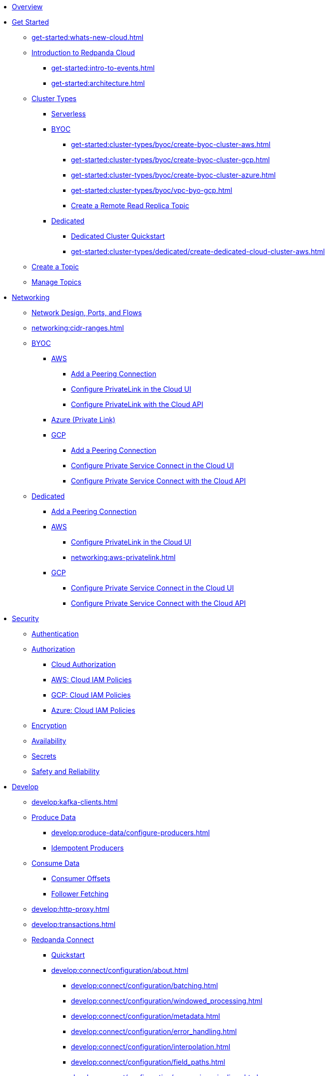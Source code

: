 * xref:home:index.adoc[Overview]
* xref:get-started:index.adoc[Get Started]
** xref:get-started:whats-new-cloud.adoc[]
** xref:get-started:cloud-overview.adoc[Introduction to Redpanda Cloud]
*** xref:get-started:intro-to-events.adoc[]
*** xref:get-started:architecture.adoc[]
** xref:get-started:cluster-types/index.adoc[Cluster Types]
*** xref:get-started:cluster-types/serverless.adoc[Serverless]
*** xref:get-started:cluster-types/byoc/index.adoc[BYOC]
**** xref:get-started:cluster-types/byoc/create-byoc-cluster-aws.adoc[]
**** xref:get-started:cluster-types/byoc/create-byoc-cluster-gcp.adoc[]
**** xref:get-started:cluster-types/byoc/create-byoc-cluster-azure.adoc[]
**** xref:get-started:cluster-types/byoc/vpc-byo-gcp.adoc[]
**** xref:get-started:cluster-types/byoc/remote-read-replicas.adoc[Create a Remote Read Replica Topic]
*** xref:get-started:cluster-types/dedicated/index.adoc[Dedicated]
**** xref:get-started:cluster-types/dedicated/quick-start-cloud.adoc[Dedicated Cluster Quickstart]
**** xref:get-started:cluster-types/dedicated/create-dedicated-cloud-cluster-aws.adoc[]
** xref:get-started:create-topic.adoc[Create a Topic]
** xref:get-started:config-topics.adoc[Manage Topics]

* xref:networking:index.adoc[Networking]
** xref:networking:cloud-security-network.adoc[Network Design, Ports, and Flows]
** xref:networking:cidr-ranges.adoc[]
** xref:networking:byoc/index.adoc[BYOC]
*** xref:networking:byoc/aws/index.adoc[AWS]
**** xref:networking:byoc/aws/vpc-peering-aws.adoc[Add a Peering Connection]
**** xref:networking:configure-privatelink-in-cloud-ui.adoc[Configure PrivateLink in the Cloud UI]
**** xref:networking:aws-privatelink.adoc[Configure PrivateLink with the Cloud API]
*** xref:networking:azure-private-link.adoc[Azure (Private Link)]
*** xref:networking:byoc/gcp/index.adoc[GCP]
**** xref:networking:byoc/gcp/vpc-peering-gcp.adoc[Add a Peering Connection]
**** xref:networking:configure-private-service-connect-in-cloud-ui.adoc[Configure Private Service Connect in the Cloud UI]
**** xref:networking:gcp-private-service-connect.adoc[Configure Private Service Connect with the Cloud API]
** xref:networking:dedicated/index.adoc[Dedicated]
*** xref:networking:dedicated/vpc-peering.adoc[Add a Peering Connection]
*** xref:networking:dedicated/aws/index.adoc[AWS]
**** xref:networking:configure-privatelink-in-cloud-ui.adoc[Configure PrivateLink in the Cloud UI]
**** xref:networking:aws-privatelink.adoc[]
*** xref:networking:dedicated/gcp/index.adoc[GCP]
**** xref:networking:configure-private-service-connect-in-cloud-ui.adoc[Configure Private Service Connect in the Cloud UI]
**** xref:networking:gcp-private-service-connect.adoc[Configure Private Service Connect with the Cloud API]

* xref:security:index.adoc[Security]
** xref:security:cloud-authentication.adoc[Authentication]
** xref:security:authorization/index.adoc[Authorization]
*** xref:security:authorization/cloud-authorization.adoc[Cloud Authorization]
*** xref:security:authorization/cloud-iam-policies.adoc[AWS: Cloud IAM Policies]
*** xref:security:authorization/cloud-iam-policies-gcp.adoc[GCP: Cloud IAM Policies]
*** xref:security:authorization/cloud-iam-policies-azure.adoc[Azure: Cloud IAM Policies]
** xref:security:cloud-encryption.adoc[Encryption]
** xref:security:cloud-availability.adoc[Availability]
** xref:security:secrets.adoc[Secrets]
** xref:security:cloud-safety-reliability.adoc[Safety and Reliability]

* xref:develop:index.adoc[Develop]
** xref:develop:kafka-clients.adoc[]
** xref:develop:produce-data/index.adoc[Produce Data]
*** xref:develop:produce-data/configure-producers.adoc[]
*** xref:develop:produce-data/idempotent-producers.adoc[Idempotent Producers]
** xref:develop:consume-data/index.adoc[Consume Data]
*** xref:develop:consume-data/consumer-offsets.adoc[Consumer Offsets]
*** xref:develop:consume-data/follower-fetching.adoc[Follower Fetching]
** xref:develop:http-proxy.adoc[]
** xref:develop:transactions.adoc[]


** xref:develop:connect/about.adoc[Redpanda Connect]
*** xref:develop:connect/connect-quickstart.adoc[Quickstart]
*** xref:develop:connect/configuration/about.adoc[]
**** xref:develop:connect/configuration/batching.adoc[]
**** xref:develop:connect/configuration/windowed_processing.adoc[]
**** xref:develop:connect/configuration/metadata.adoc[]
**** xref:develop:connect/configuration/error_handling.adoc[]
**** xref:develop:connect/configuration/interpolation.adoc[]
**** xref:develop:connect/configuration/field_paths.adoc[]
**** xref:develop:connect/configuration/processing_pipelines.adoc[]
**** xref:develop:connect/configuration/monitor-connect.adoc[Monitoring Data Pipelines]
**** xref:develop:connect/configuration/unit_testing.adoc[]

*** xref:develop:connect/components/about.adoc[]
**** xref:develop:connect/components/catalog.adoc[]
**** xref:develop:connect/components/inputs/about.adoc[]
***** xref:develop:connect/components/inputs/amqp_0_9.adoc[]
***** xref:develop:connect/components/inputs/aws_kinesis.adoc[]
***** xref:develop:connect/components/inputs/aws_s3.adoc[]
***** xref:develop:connect/components/inputs/aws_sqs.adoc[]
***** xref:develop:connect/components/inputs/batched.adoc[]
***** xref:develop:connect/components/inputs/broker.adoc[]
***** xref:develop:connect/components/inputs/generate.adoc[]
***** xref:develop:connect/components/inputs/inproc.adoc[]
***** xref:develop:connect/components/inputs/kafka_franz.adoc[]
***** xref:develop:connect/components/inputs/kafka.adoc[]
***** xref:develop:connect/components/inputs/nats.adoc[]
***** xref:develop:connect/components/inputs/nats_jetstream.adoc[]
***** xref:develop:connect/components/inputs/nats_kv.adoc[]
***** xref:develop:connect/components/inputs/read_until.adoc[]
***** xref:develop:connect/components/inputs/redis_list.adoc[]
***** xref:develop:connect/components/inputs/redis_pubsub.adoc[]
***** xref:develop:connect/components/inputs/redis_scan.adoc[]
***** xref:develop:connect/components/inputs/redis_streams.adoc[]
***** xref:develop:connect/components/inputs/resource.adoc[]
***** xref:develop:connect/components/inputs/schema_registry.adoc[]
***** xref:develop:connect/components/inputs/sequence.adoc[]
***** xref:develop:connect/components/inputs/sftp.adoc[]
***** xref:develop:connect/components/inputs/splunk.adoc[]
***** xref:develop:connect/components/inputs/sql_raw.adoc[]
***** xref:develop:connect/components/inputs/sql_select.adoc[]

**** xref:develop:connect/components/outputs/about.adoc[]
***** xref:develop:connect/components/outputs/amqp_0_9.adoc[]
***** xref:develop:connect/components/outputs/aws_dynamodb.adoc[]
***** xref:develop:connect/components/outputs/aws_kinesis_firehose.adoc[]
***** xref:develop:connect/components/outputs/aws_kinesis.adoc[]
***** xref:develop:connect/components/outputs/aws_s3.adoc[]
***** xref:develop:connect/components/outputs/aws_sns.adoc[]
***** xref:develop:connect/components/outputs/aws_sqs.adoc[]
***** xref:develop:connect/components/outputs/broker.adoc[]
***** xref:develop:connect/components/outputs/cache.adoc[]
***** xref:develop:connect/components/outputs/drop_on.adoc[]
***** xref:develop:connect/components/outputs/drop.adoc[]
***** xref:develop:connect/components/outputs/fallback.adoc[]
***** xref:develop:connect/components/outputs/inproc.adoc[]
***** xref:develop:connect/components/outputs/kafka_franz.adoc[]
***** xref:develop:connect/components/outputs/kafka.adoc[]
***** xref:develop:connect/components/outputs/nats_jetstream.adoc[]
***** xref:develop:connect/components/outputs/nats_kv.adoc[]
***** xref:develop:connect/components/outputs/nats.adoc[]
***** xref:develop:connect/components/outputs/opensearch.adoc[]
***** xref:develop:connect/components/outputs/pinecone.adoc[]
***** xref:develop:connect/components/outputs/qdrant.adoc[]
***** xref:develop:connect/components/outputs/redis_hash.adoc[]
***** xref:develop:connect/components/outputs/redis_list.adoc[]
***** xref:develop:connect/components/outputs/redis_pubsub.adoc[]
***** xref:develop:connect/components/outputs/redis_streams.adoc[]
***** xref:develop:connect/components/outputs/reject_errored.adoc[]
***** xref:develop:connect/components/outputs/reject.adoc[]
***** xref:develop:connect/components/outputs/retry.adoc[]
***** xref:develop:connect/components/outputs/resource.adoc[]
***** xref:develop:connect/components/outputs/schema_registry.adoc[]
***** xref:develop:connect/components/outputs/sftp.adoc[]
***** xref:develop:connect/components/outputs/snowflake_put.adoc[]
***** xref:develop:connect/components/outputs/splunk_hec.adoc[]
***** xref:develop:connect/components/outputs/sql_insert.adoc[]
***** xref:develop:connect/components/outputs/sql_raw.adoc[]
***** xref:develop:connect/components/outputs/switch.adoc[]
***** xref:develop:connect/components/outputs/sync_response.adoc[]

**** xref:develop:connect/components/processors/about.adoc[]
***** xref:develop:connect/components/processors/archive.adoc[]
***** xref:develop:connect/components/processors/avro.adoc[]
***** xref:develop:connect/components/processors/aws_bedrock_chat.adoc[]
***** xref:develop:connect/components/processors/aws_dynamodb_partiql.adoc[]
***** xref:develop:connect/components/processors/aws_lambda.adoc[]
***** xref:develop:connect/components/processors/bloblang.adoc[]
***** xref:develop:connect/components/processors/bounds_check.adoc[]
***** xref:develop:connect/components/processors/branch.adoc[]
***** xref:develop:connect/components/processors/cache.adoc[]
***** xref:develop:connect/components/processors/cached.adoc[]
***** xref:develop:connect/components/processors/catch.adoc[]
***** xref:develop:connect/components/processors/compress.adoc[]
***** xref:develop:connect/components/processors/decompress.adoc[]
***** xref:develop:connect/components/processors/dedupe.adoc[]
***** xref:develop:connect/components/processors/for_each.adoc[]
***** xref:develop:connect/components/processors/gcp_vertex_ai_chat.adoc[]
***** xref:develop:connect/components/processors/group_by_value.adoc[]
***** xref:develop:connect/components/processors/group_by.adoc[]
***** xref:develop:connect/components/processors/insert_part.adoc[]
***** xref:develop:connect/components/processors/jmespath.adoc[]
***** xref:develop:connect/components/processors/jq.adoc[]
***** xref:develop:connect/components/processors/json_schema.adoc[]
***** xref:develop:connect/components/processors/log.adoc[]
***** xref:develop:connect/components/processors/mapping.adoc[]
***** xref:develop:connect/components/processors/metric.adoc[]
***** xref:develop:connect/components/processors/mutation.adoc[]
***** xref:develop:connect/components/processors/nats_kv.adoc[]
***** xref:develop:connect/components/processors/nats_request_reply.adoc[]
***** xref:develop:connect/components/processors/noop.adoc[]
***** xref:develop:connect/components/processors/ollama_chat.adoc[]
***** xref:develop:connect/components/processors/ollama_embeddings.adoc[]
***** xref:develop:connect/components/processors/openai_chat_completion.adoc[]
***** xref:develop:connect/components/processors/openai_embeddings.adoc[]
***** xref:develop:connect/components/processors/openai_image_generation.adoc[]
***** xref:develop:connect/components/processors/openai_speech.adoc[]
***** xref:develop:connect/components/processors/openai_transcription.adoc[]
***** xref:develop:connect/components/processors/openai_translation.adoc[]
***** xref:develop:connect/components/processors/parallel.adoc[]
***** xref:develop:connect/components/processors/parquet_decode.adoc[]
***** xref:develop:connect/components/processors/parquet_encode.adoc[]
***** xref:develop:connect/components/processors/parse_log.adoc[]
***** xref:develop:connect/components/processors/processors.adoc[]
***** xref:develop:connect/components/processors/protobuf.adoc[]
***** xref:develop:connect/components/processors/rate_limit.adoc[]
***** xref:develop:connect/components/processors/redis_script.adoc[]
***** xref:develop:connect/components/processors/redis.adoc[]
***** xref:develop:connect/components/processors/resource.adoc[]
***** xref:develop:connect/components/processors/retry.adoc[]
***** xref:develop:connect/components/processors/schema_registry_decode.adoc[]
***** xref:develop:connect/components/processors/schema_registry_encode.adoc[]
***** xref:develop:connect/components/processors/select_parts.adoc[]
***** xref:develop:connect/components/processors/sleep.adoc[]
***** xref:develop:connect/components/processors/split.adoc[]
***** xref:develop:connect/components/processors/sql_insert.adoc[]
***** xref:develop:connect/components/processors/sql_raw.adoc[]
***** xref:develop:connect/components/processors/sql_select.adoc[]
***** xref:develop:connect/components/processors/switch.adoc[]
***** xref:develop:connect/components/processors/sync_response.adoc[]
***** xref:develop:connect/components/processors/try.adoc[]
***** xref:develop:connect/components/processors/unarchive.adoc[]
***** xref:develop:connect/components/processors/while.adoc[]
***** xref:develop:connect/components/processors/workflow.adoc[]
***** xref:develop:connect/components/processors/xml.adoc[]


**** xref:develop:connect/components/caches/about.adoc[]
***** xref:develop:connect/components/caches/aws_dynamodb.adoc[]
***** xref:develop:connect/components/caches/aws_s3.adoc[]
***** xref:develop:connect/components/caches/lru.adoc[]
***** xref:develop:connect/components/caches/memcached.adoc[]
***** xref:develop:connect/components/caches/memory.adoc[]
***** xref:develop:connect/components/caches/multilevel.adoc[]
***** xref:develop:connect/components/caches/nats_kv.adoc[]
***** xref:develop:connect/components/caches/noop.adoc[]
***** xref:develop:connect/components/caches/redis.adoc[]
***** xref:develop:connect/components/caches/ristretto.adoc[]
***** xref:develop:connect/components/caches/ttlru.adoc[]

**** xref:develop:connect/components/rate_limits/about.adoc[]
***** xref:develop:connect/components/rate_limits/local.adoc[]
***** xref:develop:connect/components/rate_limits/redis.adoc[]

**** xref:develop:connect/components/buffers/about.adoc[]
***** xref:develop:connect/components/buffers/memory.adoc[]
***** xref:develop:connect/components/buffers/none.adoc[]
***** xref:develop:connect/components/buffers/system_window.adoc[]

**** xref:develop:connect/components/scanners/about.adoc[]
***** xref:develop:connect/components/scanners/avro.adoc[]
***** xref:develop:connect/components/scanners/chunker.adoc[]
***** xref:develop:connect/components/scanners/csv.adoc[]
***** xref:develop:connect/components/scanners/decompress.adoc[]
***** xref:develop:connect/components/scanners/json_documents.adoc[]
***** xref:develop:connect/components/scanners/lines.adoc[]
***** xref:develop:connect/components/scanners/re_match.adoc[]
***** xref:develop:connect/components/scanners/skip_bom.adoc[]
***** xref:develop:connect/components/scanners/switch.adoc[]
***** xref:develop:connect/components/scanners/tar.adoc[]
***** xref:develop:connect/components/scanners/to_the_end.adoc[]

**** xref:develop:connect/components/tracers/about.adoc[]
***** xref:develop:connect/components/tracers/none.adoc[]

**** xref:develop:connect/components/metrics/about.adoc[]
***** xref:develop:connect/components/metrics/none.adoc[]
***** xref:develop:connect/components/metrics/prometheus.adoc[]

**** xref:develop:connect/components/logger/about.adoc[]

*** xref:develop:connect/guides/index.adoc[]
**** xref:develop:connect/guides/bloblang/about.adoc[]
***** xref:develop:connect/guides/bloblang/walkthrough.adoc[]
***** xref:develop:connect/guides/bloblang/functions.adoc[]
***** xref:develop:connect/guides/bloblang/methods.adoc[]
***** xref:develop:connect/guides/bloblang/arithmetic.adoc[]
**** Cloud Credentials
***** xref:develop:connect/guides/cloud/aws.adoc[]
***** xref:develop:connect/guides/cloud/gcp.adoc[]

*** xref:develop:connect/cookbooks/index.adoc[]
**** xref:develop:connect/cookbooks/enrichments.adoc[]
**** xref:develop:connect/cookbooks/filtering.adoc[]
**** xref:develop:connect/cookbooks/joining_streams.adoc[]

** xref:develop:managed-connectors/index.adoc[Managed Connectors]
*** xref:develop:managed-connectors/converters-and-serialization.adoc[Converters and serialization]
*** xref:develop:managed-connectors/monitor-connectors.adoc[Monitor Connectors]
*** xref:develop:managed-connectors/transforms.adoc[Single Message Transforms]
*** xref:develop:managed-connectors/sizing-connectors.adoc[Sizing Connectors]
*** xref:develop:managed-connectors/create-s3-sink-connector.adoc[AWS S3 Sink Connector]
*** xref:develop:managed-connectors/create-gcp-bigquery-connector.adoc[Google BigQuery Sink Connector]
*** xref:develop:managed-connectors/create-gcs-connector.adoc[GCS Sink Connector]
*** xref:develop:managed-connectors/create-http-source-connector.adoc[HTTP Source Connector]
*** xref:develop:managed-connectors/create-iceberg-sink-connector.adoc[Iceberg Sink Connector]
*** xref:develop:managed-connectors/create-jdbc-sink-connector.adoc[JDBC Sink Connector]
*** xref:develop:managed-connectors/create-jdbc-source-connector.adoc[JDBC Source Connector]
*** xref:develop:managed-connectors/create-mmaker-source-connector.adoc[MirrorMaker2 Source Connector]
*** xref:develop:managed-connectors/create-mmaker-checkpoint-connector.adoc[MirrorMaker2 Checkpoint Connector]
*** xref:develop:managed-connectors/create-mmaker-heartbeat-connector.adoc[MirrorMaker2 Heartbeat Connector]
*** xref:develop:managed-connectors/create-mongodb-sink-connector.adoc[MongoDB Sink Connector]
*** xref:develop:managed-connectors/create-mongodb-source-connector.adoc[MongoDB Source Connector]
*** xref:develop:managed-connectors/create-mysql-source-connector.adoc[MySQL (Debezium) Source Connector]
*** xref:develop:managed-connectors/create-postgresql-connector.adoc[PostgreSQL (Debezium) Source Connector]
*** xref:develop:managed-connectors/create-snowflake-connector.adoc[Snowflake Sink Connector]

* xref:manage:index.adoc[Manage]



** xref:manage:monitor-cloud.adoc[]
** xref:manage:rpk/index.adoc[Redpanda CLI]
*** xref:manage:rpk/intro-to-rpk.adoc[]
*** xref:manage:rpk/rpk-install.adoc[]
*** xref:manage:rpk/broker-admin.adoc[]
*** xref:manage:rpk/config-rpk-profile.adoc[]
** xref:manage:schema-reg/index.adoc[Schema Registry]
*** xref:manage:schema-reg/schema-reg-overview.adoc[]
*** xref:manage:schema-reg/schema-reg-ui.adoc[]
*** xref:manage:schema-reg/schema-reg-api.adoc[]
*** xref:manage:schema-reg/record-deserialization.adoc[Deserialization]
*** xref:manage:schema-reg/programmable-push-filters.adoc[Programmable Push Filters]
*** xref:manage:schema-reg/edit-topic-configuration.adoc[Edit Topic Configuration]
** xref:manage:api/index.adoc[Cloud API]
*** xref:manage:api/cloud-api-quickstart.adoc[Cloud API Quickstart]
*** xref:manage:api/cloud-api-overview.adoc[Cloud API Overview]
*** xref:manage:api/cloud-api-authentication.adoc[Cloud API Authentication]
*** xref:manage:api/controlplane/index.adoc[Use Control Plane API]
**** xref:manage:api/cloud-byoc-controlplane-api.adoc[BYOC]
**** xref:manage:api/cloud-dedicated-controlplane-api.adoc[Dedicated]
**** xref:manage:api/cloud-serverless-controlplane-api.adoc[Serverless]
*** xref:manage:api/cloud-dataplane-api.adoc[Use the Data Plane APIs]
*** xref:manage:api/cloud-api-errors.adoc[Errors and Status Codes]

* xref:billing:index.adoc[Billing]
** xref:billing:billing.adoc[]
** xref:billing:aws-commit.adoc[AWS: Use Commits]
** xref:billing:gcp-commit.adoc[GCP: Use Commits]

* xref:get-started:partner-integration.adoc[]

* xref:reference:index.adoc[Reference]
** xref:reference:tiers/index.adoc[Cloud Tiers and Regions]
*** xref:reference:tiers/byoc-tiers.adoc[]
*** xref:reference:tiers/dedicated-tiers.adoc[]
** xref:reference:api-reference.adoc[]
*** xref:api:ROOT:cloud-api.adoc[]
*** xref:api:ROOT:pandaproxy-rest.adoc[]
*** xref:api:ROOT:pandaproxy-schema-registry.adoc[]
** xref:reference:rpk/index.adoc[rpk Commands]
*** xref:reference:rpk/rpk-commands.adoc[rpk]
*** xref:reference:rpk/rpk-x-options.adoc[rpk -X]
*** xref:reference:rpk/rpk-cloud/rpk-cloud.adoc[rpk cloud]
**** xref:reference:rpk/rpk-cloud/rpk-cloud-auth.adoc[]
***** xref:reference:rpk/rpk-cloud/rpk-cloud-auth-delete.adoc[]
***** xref:reference:rpk/rpk-cloud/rpk-cloud-auth-list.adoc[]
***** xref:reference:rpk/rpk-cloud/rpk-cloud-auth-use.adoc[]
**** xref:reference:rpk/rpk-cloud/rpk-cloud-byoc.adoc[]
***** xref:reference:rpk/rpk-cloud/rpk-cloud-byoc-install.adoc[]
***** xref:reference:rpk/rpk-cloud/rpk-cloud-byoc-uninstall.adoc[]
**** xref:reference:rpk/rpk-cloud/rpk-cloud-cluster.adoc[]
***** xref:reference:rpk/rpk-cloud/rpk-cloud-cluster-select.adoc[]
**** xref:reference:rpk/rpk-cloud/rpk-cloud-login.adoc[]
**** xref:reference:rpk/rpk-cloud/rpk-cloud-logout.adoc[]
*** xref:reference:rpk/rpk-cluster/rpk-cluster.adoc[]
**** xref:reference:rpk/rpk-cluster/rpk-cluster-logdirs.adoc[]
***** xref:reference:rpk/rpk-cluster/rpk-cluster-logdirs-describe.adoc[]
**** xref:reference:rpk/rpk-cluster/rpk-cluster-info.adoc[]
**** xref:reference:rpk/rpk-cluster/rpk-cluster-txn.adoc[]
***** xref:reference:rpk/rpk-cluster/rpk-cluster-txn-describe.adoc[]
***** xref:reference:rpk/rpk-cluster/rpk-cluster-txn-describe-producers.adoc[]
***** xref:reference:rpk/rpk-cluster/rpk-cluster-txn-list.adoc[]
*** xref:reference:rpk/rpk-container/rpk-container.adoc[]
**** xref:reference:rpk/rpk-container/rpk-container.adoc[]
**** xref:reference:rpk/rpk-container/rpk-container-purge.adoc[]
**** xref:reference:rpk/rpk-container/rpk-container-start.adoc[]
**** xref:reference:rpk/rpk-container/rpk-container-status.adoc[]
**** xref:reference:rpk/rpk-container/rpk-container-stop.adoc[]
*** xref:reference:rpk/rpk-debug/rpk-debug.adoc[]
**** xref:reference:rpk/rpk-debug/rpk-debug-bundle.adoc[]
*** xref:reference:rpk/rpk-generate/rpk-generate.adoc[]
**** xref:reference:rpk/rpk-generate/rpk-generate-app.adoc[]
**** xref:reference:rpk/rpk-generate/rpk-generate-grafana-dashboard.adoc[]
**** xref:reference:rpk/rpk-generate/rpk-generate-prometheus-config.adoc[]
**** xref:reference:rpk/rpk-generate/rpk-generate-shell-completion.adoc[]
*** xref:reference:rpk/rpk-group/rpk-group.adoc[]
**** xref:reference:rpk/rpk-group/rpk-group-delete.adoc[]
**** xref:reference:rpk/rpk-group/rpk-group-offset-delete.adoc[]
**** xref:reference:rpk/rpk-group/rpk-group-describe.adoc[]
**** xref:reference:rpk/rpk-group/rpk-group-list.adoc[]
**** xref:reference:rpk/rpk-group/rpk-group-seek.adoc[]
*** xref:reference:rpk/rpk-help.adoc[]
*** xref:reference:rpk/rpk-iotune.adoc[]
*** xref:reference:rpk/rpk-plugin/rpk-plugin.adoc[]
**** xref:reference:rpk/rpk-plugin/rpk-plugin-list.adoc[]
**** xref:reference:rpk/rpk-plugin/rpk-plugin-uninstall.adoc[]
**** xref:reference:rpk/rpk-plugin/rpk-plugin-install.adoc[]
*** xref:reference:rpk/rpk-profile/rpk-profile.adoc[]
**** xref:reference:rpk/rpk-profile/rpk-profile-clear.adoc[]
**** xref:reference:rpk/rpk-profile/rpk-profile-create.adoc[]
**** xref:reference:rpk/rpk-profile/rpk-profile-current.adoc[]
**** xref:reference:rpk/rpk-profile/rpk-profile-delete.adoc[]
**** xref:reference:rpk/rpk-profile/rpk-profile-edit.adoc[]
**** xref:reference:rpk/rpk-profile/rpk-profile-edit-globals.adoc[]
**** xref:reference:rpk/rpk-profile/rpk-profile-list.adoc[]
**** xref:reference:rpk/rpk-profile/rpk-profile-print.adoc[]
**** xref:reference:rpk/rpk-profile/rpk-profile-print-globals.adoc[]
**** xref:reference:rpk/rpk-profile/rpk-profile-prompt.adoc[]
**** xref:reference:rpk/rpk-profile/rpk-profile-rename-to.adoc[]
**** xref:reference:rpk/rpk-profile/rpk-profile-set.adoc[]
**** xref:reference:rpk/rpk-profile/rpk-profile-set-globals.adoc[]
**** xref:reference:rpk/rpk-profile/rpk-profile-use.adoc[]
*** xref:reference:rpk/rpk-registry/rpk-registry.adoc[]
**** xref:reference:rpk/rpk-registry/rpk-registry-compatibility-level.adoc[]
***** xref:reference:rpk/rpk-registry/rpk-registry-compatibility-level-get.adoc[]
***** xref:reference:rpk/rpk-registry/rpk-registry-compatibility-level-set.adoc[]
**** xref:reference:rpk/rpk-registry/rpk-registry-mode.adoc[]
***** xref:reference:rpk/rpk-registry/rpk-registry-mode-get.adoc[]
***** xref:reference:rpk/rpk-registry/rpk-registry-mode-reset.adoc[]
***** xref:reference:rpk/rpk-registry/rpk-registry-mode-set.adoc[]
**** xref:reference:rpk/rpk-registry/rpk-registry-schema.adoc[]
***** xref:reference:rpk/rpk-registry/rpk-registry-schema-check-compatibility.adoc[]
***** xref:reference:rpk/rpk-registry/rpk-registry-schema-create.adoc[]
***** xref:reference:rpk/rpk-registry/rpk-registry-schema-delete.adoc[]
***** xref:reference:rpk/rpk-registry/rpk-registry-schema-get.adoc[]
***** xref:reference:rpk/rpk-registry/rpk-registry-schema-list.adoc[]
***** xref:reference:rpk/rpk-registry/rpk-registry-schema-references.adoc[]
**** xref:reference:rpk/rpk-registry/rpk-registry-subject.adoc[]
***** xref:reference:rpk/rpk-registry/rpk-registry-subject-delete.adoc[]
***** xref:reference:rpk/rpk-registry/rpk-registry-subject-list.adoc[]
*** xref:reference:rpk/rpk-security/rpk-security.adoc[]
**** xref:reference:rpk/rpk-security/rpk-security-acl.adoc[]
***** xref:reference:rpk/rpk-security/rpk-security-acl-create.adoc[]
***** xref:reference:rpk/rpk-security/rpk-security-acl-delete.adoc[]
***** xref:reference:rpk/rpk-security/rpk-security-acl-list.adoc[]
**** xref:reference:rpk/rpk-security/rpk-security-role-assign.adoc[]
**** xref:reference:rpk/rpk-security/rpk-security-role-create.adoc[]
**** xref:reference:rpk/rpk-security/rpk-security-role-delete.adoc[]
**** xref:reference:rpk/rpk-security/rpk-security-role-describe.adoc[]
**** xref:reference:rpk/rpk-security/rpk-security-role-list.adoc[]
**** xref:reference:rpk/rpk-security/rpk-security-role-unassign.adoc[]
**** xref:reference:rpk/rpk-security/rpk-security-role.adoc[]
**** xref:reference:rpk/rpk-security/rpk-security-user.adoc[]
***** xref:reference:rpk/rpk-security/rpk-security-user-create.adoc[]
***** xref:reference:rpk/rpk-security/rpk-security-user-delete.adoc[]
***** xref:reference:rpk/rpk-security/rpk-security-user-update.adoc[]
***** xref:reference:rpk/rpk-security/rpk-security-user-list.adoc[]
*** xref:reference:rpk/rpk-topic/rpk-topic.adoc[]
**** xref:reference:rpk/rpk-topic/rpk-topic-add-partitions.adoc[]
**** xref:reference:rpk/rpk-topic/rpk-topic-alter-config.adoc[]
**** xref:reference:rpk/rpk-topic/rpk-topic-consume.adoc[]
**** xref:reference:rpk/rpk-topic/rpk-topic-create.adoc[]
**** xref:reference:rpk/rpk-topic/rpk-topic-delete.adoc[]
**** xref:reference:rpk/rpk-topic/rpk-topic-describe.adoc[]
**** xref:reference:rpk/rpk-topic/rpk-topic-list.adoc[]
**** xref:reference:rpk/rpk-topic/rpk-topic-produce.adoc[]
**** xref:reference:rpk/rpk-topic/rpk-topic-trim-prefix.adoc[]
*** xref:reference:rpk/rpk-transform/rpk-transform.adoc[]
**** xref:reference:rpk/rpk-transform/rpk-transform-build.adoc[]
**** xref:reference:rpk/rpk-transform/rpk-transform-delete.adoc[]
**** xref:reference:rpk/rpk-transform/rpk-transform-deploy.adoc[]
**** xref:reference:rpk/rpk-transform/rpk-transform-init.adoc[]
**** xref:reference:rpk/rpk-transform/rpk-transform-list.adoc[]
**** xref:reference:rpk/rpk-transform/rpk-transform-logs.adoc[]
*** xref:reference:rpk/rpk-version.adoc[]
** xref:reference:public-metrics-reference.adoc[Metrics Reference]
** xref:reference:glossary.adoc[]


